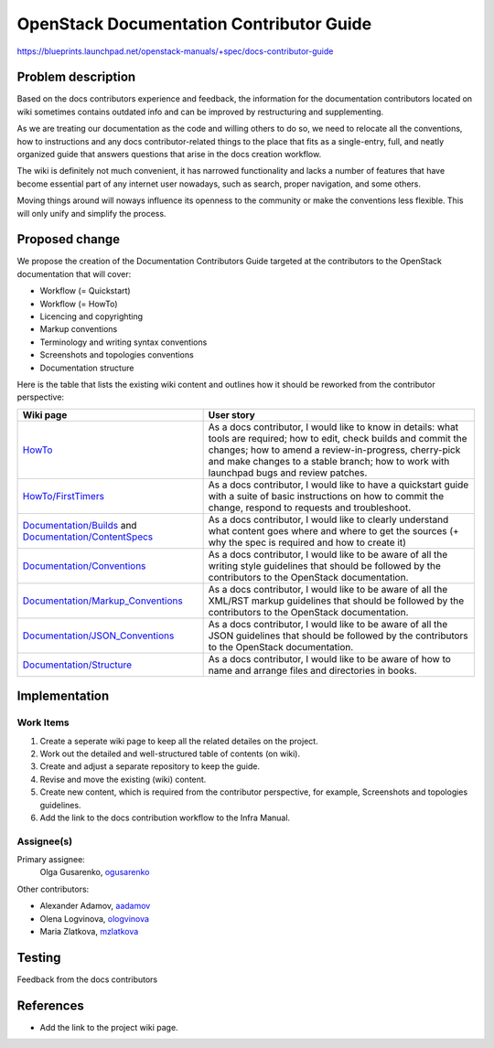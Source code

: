 ..
 This work is licensed under a Creative Commons Attribution 3.0 Unported
 License.

 http://creativecommons.org/licenses/by/3.0/legalcode

=========================================
OpenStack Documentation Contributor Guide
=========================================

https://blueprints.launchpad.net/openstack-manuals/+spec/docs-contributor-guide


Problem description
===================

Based on the docs contributors experience and feedback, the information for
the documentation contributors located on wiki sometimes contains outdated
info and can be improved by restructuring and supplementing.

As we are treating our documentation as the code and willing others to do so,
we need to relocate all the conventions, how to instructions and any docs
contributor-related things to the place that fits as a single-entry, full,
and neatly organized guide that answers questions that arise in the docs
creation workflow.

The wiki is definitely not much convenient, it has narrowed functionality and
lacks a number of features that have become essential part of any internet user
nowadays, such as search, proper navigation, and some others.

Moving things around will noways influence its openness to the community or
make the conventions less flexible. This will only unify and simplify the
process.


Proposed change
===============

We propose the creation of the Documentation Contributors Guide
targeted at the contributors to the OpenStack documentation that will cover:

* Workflow (= Quickstart)
* Workflow (= HowTo)
* Licencing and copyrighting
* Markup conventions
* Terminology and writing syntax conventions
* Screenshots and topologies conventions
* Documentation structure

Here is the table that lists the existing wiki content and outlines how
it should be reworked from the contributor perspective:

.. list-table::
   :header-rows: 1

   * - Wiki page
     - User story

   * - `HowTo <https://wiki.openstack.org/wiki/Documentation/HowTo>`_

     - As a docs contributor, I would like to know in details: what tools are
       required; how to edit, check builds and commit the changes; how to amend
       a review-in-progress, cherry-pick and make changes to a stable branch;
       how to work with launchpad bugs and review patches.

   * - `HowTo/FirstTimers <https://wiki.openstack.org/wiki/Documentation/HowTo/FirstTimers>`_

     - As a docs contributor, I would like to have a quickstart guide with
       a suite of basic instructions on how to commit the change, respond
       to requests and troubleshoot.

   * - `Documentation/Builds <https://wiki.openstack.org/wiki/Documentation/Builds>`_
       and `Documentation/ContentSpecs <https://wiki.openstack.org/wiki/Documentation/ContentSpecs>`_

     - As a docs contributor, I would like to clearly understand what content
       goes where and where to get the sources (+ why the spec is required and
       how to create it)

   * - `Documentation/Conventions <https://wiki.openstack.org/wiki/Documentation/Conventions>`_

     - As a docs contributor, I would like to be aware of all the writing style
       guidelines that should be followed by the contributors to the OpenStack
       documentation.

   * - `Documentation/Markup_Conventions
       <https://wiki.openstack.org/wiki/Documentation/Markup_conventions>`_

     - As a docs contributor, I would like to be aware of all the XML/RST
       markup guidelines that should be followed by the contributors
       to the OpenStack documentation.

   * - `Documentation/JSON_Conventions <https://wiki.openstack.org/wiki/Documentation/JSON_conventions>`_

     - As a docs contributor, I would like to be aware of all the JSON
       guidelines that should be followed by the contributors to the OpenStack
       documentation.

   * - `Documentation/Structure <https://wiki.openstack.org/wiki/Documentation/Structure>`_

     - As a docs contributor, I would like to be aware of how to name and
       arrange files and directories in books.


Implementation
==============

Work Items
----------

#. Create a seperate wiki page to keep all the related detailes on the
   project.

#. Work out the detailed and well-structured table of contents (on wiki).

#. Create and adjust a separate repository to keep the guide.

#. Revise and move the existing (wiki) content.

#. Create new content, which is required from the contributor perspective,
   for example, Screenshots and topologies guidelines.

#. Add the link to the docs contribution workflow to the Infra Manual.


Assignee(s)
-----------

Primary assignee:
 Olga Gusarenko, `ogusarenko <https://launchpad.net/~ogusarenko>`_

Other contributors:

* Alexander Adamov, `aadamov <https://launchpad.net/~aadamov>`_

* Olena Logvinova, `ologvinova <https://launchpad.net/~ologvinova>`_

* Maria Zlatkova, `mzlatkova <https://launchpad.net/~mzlatkova>`_

.. TODO: please, let me know if you are interested in participating, and I will
   add you to the list


Testing
=======

Feedback from the docs contributors


References
==========

* Add the link to the project wiki page.
